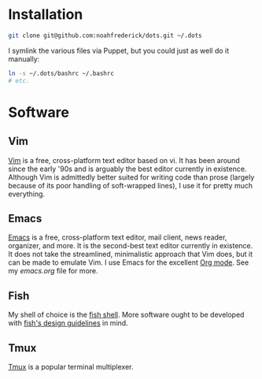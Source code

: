 * Installation

#+BEGIN_SRC sh
  git clone git@github.com:noahfrederick/dots.git ~/.dots
#+END_SRC

I symlink the various files via Puppet, but you could just as well
do it manually:

#+BEGIN_SRC sh
  ln -s ~/.dots/bashrc ~/.bashrc
  # etc.
#+END_SRC

* Software
** Vim

[[http://vim.org][Vim]] is a free, cross-platform text editor based on vi. It has been
around since the early '90s and is arguably the best editor currently
in existence. Although Vim is admittedly better suited for writing
code than prose (largely because of its poor handling of soft-wrapped
lines), I use it for pretty much everything.

** Emacs

[[http://www.gnu.org/software/emacs/][Emacs]] is a free, cross-platform text editor, mail client, news reader,
organizer, and more. It is the second-best text editor currently in
existence. It does not take the streamlined, minimalistic approach
that Vim does, but it can be made to emulate Vim. I use Emacs for the
excellent [[http://orgmode.org][Org mode]]. See my [[emacs.d/emacs.org][emacs.org]] file for more.

** Fish

My shell of choice is the [[http://fishshell.com][fish shell]].
More software ought to be developed with [[http://fishshell.com/docs/current/design.html][fish's design guidelines]] in
mind.

** Tmux

[[http://tmux.sourceforge.net][Tmux]] is a popular terminal multiplexer.

